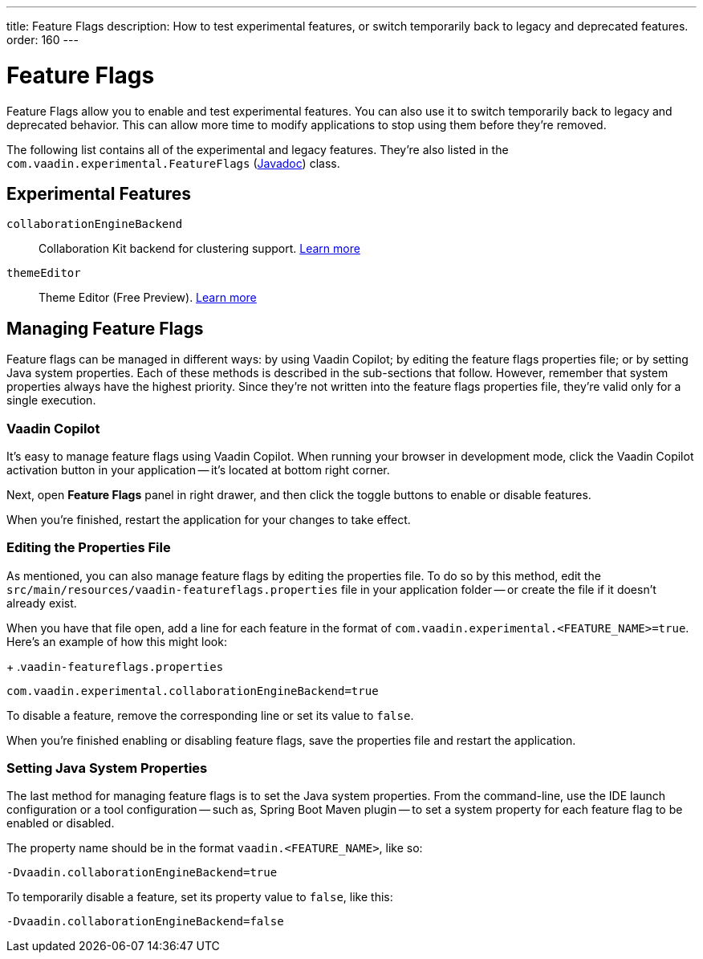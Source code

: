 ---
title: Feature Flags
description: How to test experimental features, or switch temporarily back to legacy and deprecated features.
order: 160
---


= Feature Flags

Feature Flags allow you to enable and test experimental features. You can also use it to switch temporarily back to legacy and deprecated behavior. This can allow more time to modify applications to stop using them before they're removed.

The following list contains all of the experimental and legacy features. They're also listed in the [classname]`com.vaadin.experimental.FeatureFlags` (https://vaadin.com/api/platform/{moduleMavenVersion:com.vaadin:vaadin}/com/vaadin/experimental/FeatureFlags.html[Javadoc]) class.

== Experimental Features

// Prevent names from wrapping
++++
<style>
dl code {
  word-break: initial !important;
}
</style>
++++

`collaborationEngineBackend`::
Collaboration Kit backend for clustering support. https://github.com/vaadin/platform/issues/1988[Learn more]
`themeEditor`::
Theme Editor (Free Preview). <<{articles}/tools/copilot/theme-editor#,Learn more>>


== Managing Feature Flags

Feature flags can be managed in different ways: by using Vaadin Copilot; by editing the feature flags properties file; or by setting Java system properties. Each of these methods is described in the sub-sections that follow. However, remember that system properties always have the highest priority. Since they're not written into the feature flags properties file, they're valid only for a single execution.


=== Vaadin Copilot

It's easy to manage feature flags using Vaadin Copilot. When running your browser in development mode, click the Vaadin Copilot activation button in your application -- it's located at bottom right corner.

Next, open [guilabel]*Feature Flags* panel in right drawer, and then click the toggle buttons to enable or disable features.

When you're finished, restart the application for your changes to take effect.


=== Editing the Properties File

As mentioned, you can also manage feature flags by editing the properties file. To do so by this method, edit the [filename]`src/main/resources/vaadin-featureflags.properties` file in your application folder -- or create the file if it doesn't already exist.

When you have that file open, add a line for each feature in the format of `com.vaadin.experimental.<FEATURE_NAME>=true`. Here's an example of how this might look:

+
.`vaadin-featureflags.properties`
[source,properties]
----
com.vaadin.experimental.collaborationEngineBackend=true
----

To disable a feature, remove the corresponding line or set its value to `false`.

When you're finished enabling or disabling feature flags, save the properties file and restart the application.


=== Setting Java System Properties

The last method for managing feature flags is to set the Java system properties. From the command-line, use the IDE launch configuration or a tool configuration -- such as, Spring Boot Maven plugin -- to set a system property for each feature flag to be enabled or disabled.

The property name should be in the format `vaadin.<FEATURE_NAME>`, like so:

[source,terminal]
-Dvaadin.collaborationEngineBackend=true

To temporarily disable a feature, set its property value to `false`, like this:

[source,terminal]
-Dvaadin.collaborationEngineBackend=false
